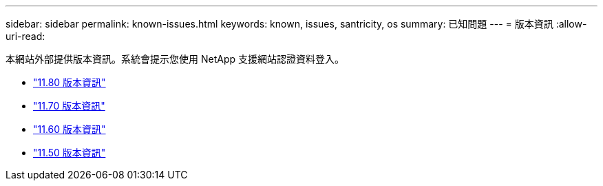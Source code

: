 ---
sidebar: sidebar 
permalink: known-issues.html 
keywords: known, issues, santricity, os 
summary: 已知問題 
---
= 版本資訊
:allow-uri-read: 


[role="lead"]
本網站外部提供版本資訊。系統會提示您使用 NetApp 支援網站認證資料登入。

* https://library.netapp.com/ecm/ecm_download_file/ECMLP2885976["11.80 版本資訊"^]
* https://library.netapp.com/ecm/ecm_download_file/ECMLP2874254["11.70 版本資訊"^]
* https://library.netapp.com/ecm/ecm_download_file/ECMLP2857931["11.60 版本資訊"^]
* https://library.netapp.com/ecm/ecm_download_file/ECMLP2842060["11.50 版本資訊"^]

